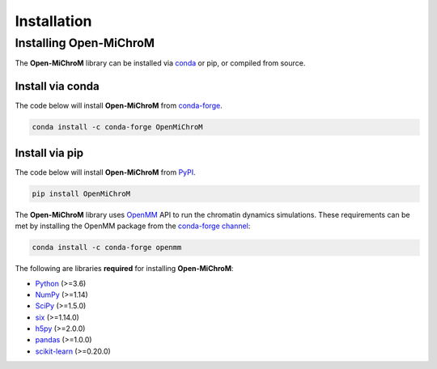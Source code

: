 .. _installation:

============
Installation
============

Installing Open-MiChroM
================

The **Open-MiChroM** library can be installed via `conda <https://conda.io/projects/conda/>`_ or pip, or compiled from source.

Install via conda
-----------------

The code below will install **Open-MiChroM** from `conda-forge <https://anaconda.org/conda-forge/Open-MiChroM>`_.

.. code-block:: bash

    conda install -c conda-forge OpenMiChroM

Install via pip
-----------------

The code below will install **Open-MiChroM** from `PyPI <https://pypi.org/project/Open-MiChroM/>`_.

.. code-block:: bash

    pip install OpenMiChroM

.. note::

The **Open-MiChroM** library uses `OpenMM <http://openmm.org/>`_ API to run the chromatin dynamics simulations.
These requirements can be met by installing the OpenMM package from the `conda-forge channel <https://conda-forge.org/>`__:

.. code-block:: bash

    conda install -c conda-forge openmm
    
    
The following are libraries **required** for installing **Open-MiChroM**:

- `Python <https://www.python.org/>`__ (>=3.6)
- `NumPy <https://www.numpy.org/>`__ (>=1.14)
- `SciPy <https://www.scipy.org/>`__ (>=1.5.0)
- `six <https://pypi.org/project/six/>`__ (>=1.14.0)
- `h5py <https://www.h5py.org/>`__ (>=2.0.0)
- `pandas <https://pandas.pydata.org/>`__ (>=1.0.0)
- `scikit-learn <https://scikit-learn.org/>`__ (>=0.20.0)
